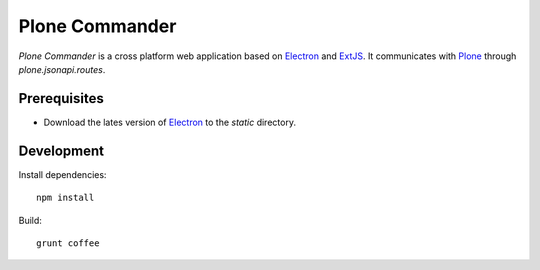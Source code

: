 ===============
Plone Commander
===============

`Plone Commander` is a cross platform web application based on Electron_ and ExtJS_.
It communicates with Plone_ through `plone.jsonapi.routes`.



Prerequisites
=============

- Download the lates version of Electron_ to the `static` directory.


Development
===========

Install dependencies::

    npm install

Build::

    grunt coffee



.. Links

.. _Electron: http://electron.atom.io/
.. _ExtJS: https://www.sencha.com/products/extjs/
.. _Plone: http://www.plone.org
